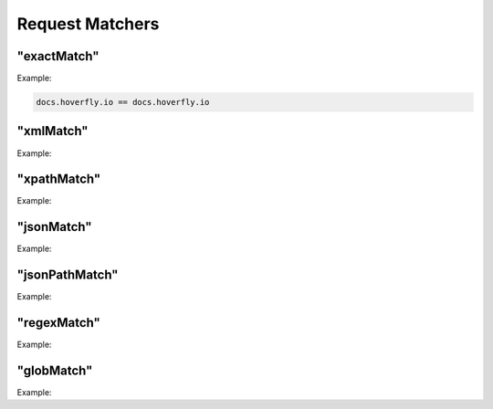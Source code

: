 .. request_matchers:

Request Matchers
================

.. todo:: Add examples


"exactMatch"
~~~~~~~~~~~~


Example: 

.. code::

   docs.hoverfly.io == docs.hoverfly.io


"xmlMatch"
~~~~~~~~~~

Example: 


"xpathMatch"
~~~~~~~~~~~~

Example: 


"jsonMatch"
~~~~~~~~~~~

Example: 


"jsonPathMatch"
~~~~~~~~~~~~~~~

Example: 


"regexMatch"
~~~~~~~~~~~~

Example: 


"globMatch"
~~~~~~~~~~~

Example: 

 


